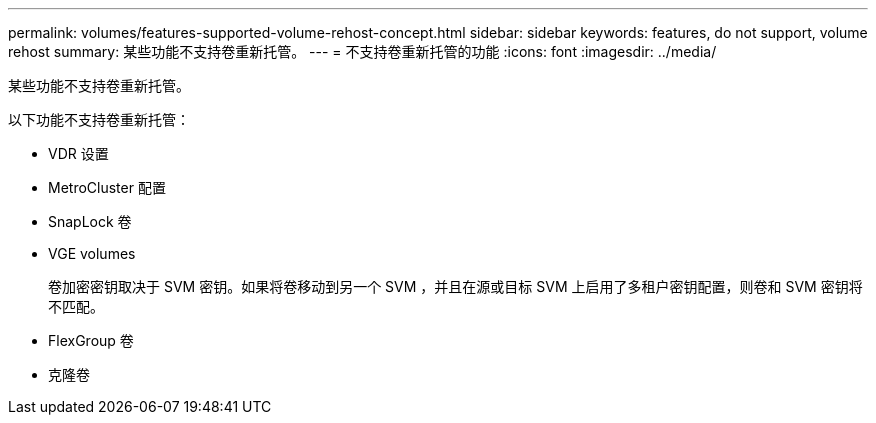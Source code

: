 ---
permalink: volumes/features-supported-volume-rehost-concept.html 
sidebar: sidebar 
keywords: features, do not support, volume rehost 
summary: 某些功能不支持卷重新托管。 
---
= 不支持卷重新托管的功能
:icons: font
:imagesdir: ../media/


[role="lead"]
某些功能不支持卷重新托管。

以下功能不支持卷重新托管：

* VDR 设置
* MetroCluster 配置
* SnapLock 卷
* VGE volumes
+
卷加密密钥取决于 SVM 密钥。如果将卷移动到另一个 SVM ，并且在源或目标 SVM 上启用了多租户密钥配置，则卷和 SVM 密钥将不匹配。

* FlexGroup 卷
* 克隆卷

